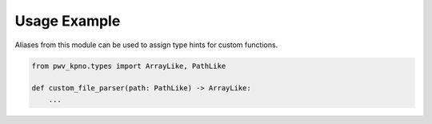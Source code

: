 Usage Example
-------------

Aliases from this module can be used to assign type hints for custom functions.

.. code-block:: python

   from pwv_kpno.types import ArrayLike, PathLike

   def custom_file_parser(path: PathLike) -> ArrayLike:
       ...
